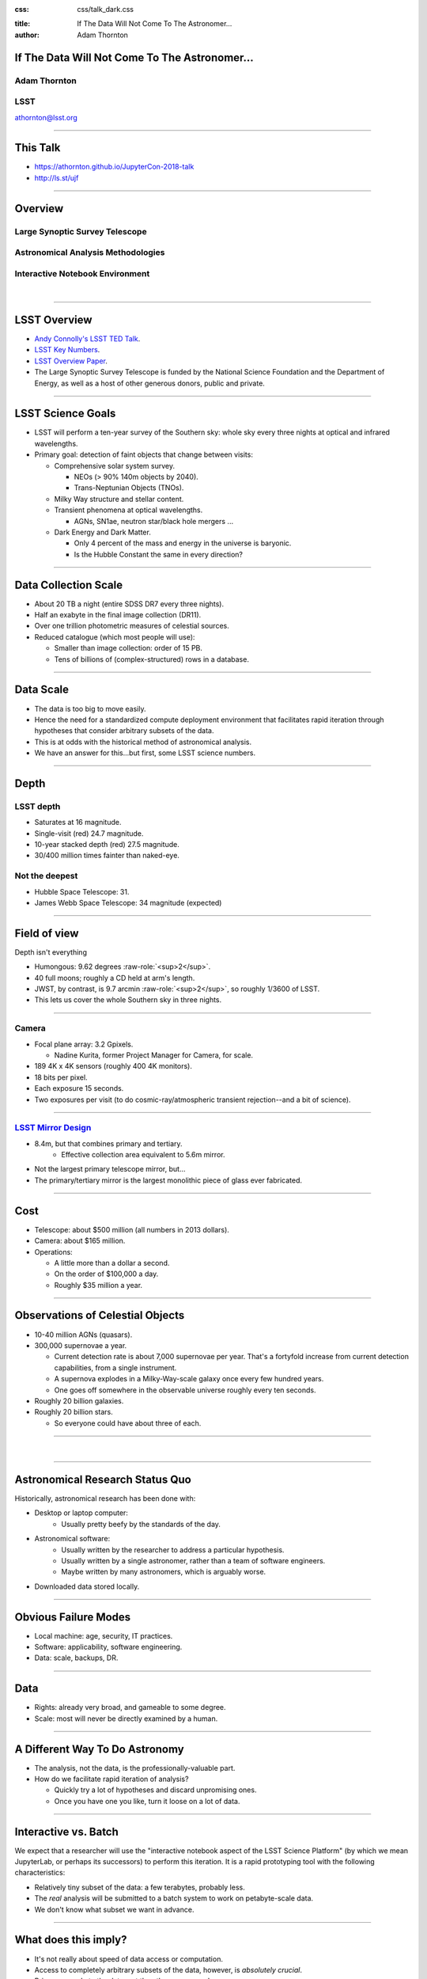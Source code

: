 .. :css: css/talk.css

.. That's the light-background version.

:css: css/talk_dark.css

..  Swap that in if you want the dark-background version

:title: If The Data Will Not Come To The Astronomer...
:author: Adam Thornton

.. role:: raw-role(raw)
    :format: html

If The Data Will Not Come To The Astronomer...
##############################################

Adam Thornton
=============

LSST
====

athornton@lsst.org

.. image:: images/qr.png
  :align: right

----

This Talk
#########

* https://athornton.github.io/JupyterCon-2018-talk
* http://ls.st/ujf

.. image:: images/qr.png
  :align: right

----

Overview
########

Large Synoptic Survey Telescope
===============================

Astronomical Analysis Methodologies
===================================

Interactive Notebook Environment
================================

|

----

LSST Overview
#############

* `Andy Connolly's LSST TED Talk`_.

* `LSST Key Numbers`_.

* `LSST Overview Paper`_.

* The Large Synoptic Survey Telescope is funded by the National Science
  Foundation and the Department of Energy, as well as a host of other
  generous donors, public and private.

.. _Andy Connolly's LSST TED Talk: https://www.ted.com/talks/andrew_connolly_what_s_the_next_window_into_our_universe

.. _LSST Key Numbers: https://confluence.lsstcorp.org/display/LKB/LSST+Key+Numbers

.. _LSST Overview Paper: https://arxiv.org/abs/0805.2366

----

LSST Science Goals
##################

* LSST will perform a ten-year survey of the Southern sky: whole sky
  every three nights at optical and infrared wavelengths.

* Primary goal: detection of faint objects that change between visits:

  * Comprehensive solar system survey.

    * NEOs (> 90% 140m objects by 2040).

    * Trans-Neptunian Objects (TNOs).

  * Milky Way structure and stellar content.

  * Transient phenomena at optical wavelengths.

    * AGNs, SN1ae, neutron star/black hole mergers ...

  * Dark Energy and Dark Matter.

    * Only 4 percent of the mass and energy in the universe is baryonic.

    * Is the Hubble Constant the same in every direction?

----

Data Collection Scale
#####################

* About 20 TB a night (entire SDSS DR7 every three nights).
* Half an exabyte in the final image collection (DR11).
* Over one trillion photometric measures of celestial sources.
* Reduced catalogue (which most people will use):

  * Smaller than image collection: order of 15 PB.
  * Tens of billions of (complex-structured) rows in a database.

----

Data Scale
##########

* The data is too big to move easily.

* Hence the need for a standardized compute deployment environment that
  facilitates rapid iteration through hypotheses that consider arbitrary
  subsets of the data.

* This is at odds with the historical method of astronomical analysis.

* We have an answer for this...but first, some LSST science numbers.

----

Depth
#####

LSST depth
==========
* Saturates at 16 magnitude.
* Single-visit (red) 24.7 magnitude.
* 10-year stacked depth (red) 27.5 magnitude.
* 30/400 million times fainter than naked-eye.

Not the deepest
===============

* Hubble Space Telescope: 31.
* James Webb Space Telescope: 34 magnitude (expected)

----

Field of view
#############

Depth isn't everything

* Humongous: 9.62 degrees :raw-role:`<sup>2</sup>`.

* 40 full moons; roughly a CD held at arm's length.

* JWST, by contrast, is 9.7 arcmin :raw-role:`<sup>2</sup>`, so roughly
  1/3600 of LSST.

* This lets us cover the whole Southern sky in three nights.

.. image:: images/fov.png
  :height: 400px
  :align: center

----

Camera
======

* Focal plane array: 3.2 Gpixels.

  * Nadine Kurita, former Project Manager for Camera, for scale.

* 189 4K x 4K sensors (roughly 400 4K monitors).
* 18 bits per pixel.
* Each exposure 15 seconds.
* Two exposures per visit (to do cosmic-ray/atmospheric transient
  rejection--and a bit of science).

.. image:: images/camera.png
  :height: 400px
  :align: center
  
----

`LSST Mirror Design`_
=====================

* 8.4m, but that combines primary and tertiary.
    * Effective collection area equivalent to 5.6m mirror.
* Not the largest primary telescope mirror, but...
* The primary/tertiary mirror is the largest monolithic piece of glass
  ever fabricated.


.. _LSST Mirror Design: https://www.lsst.org/about/tel-site/mirror

.. image:: images/mirror.gif
  :height: 400px
  :align: center

----

Cost
####

* Telescope: about $500 million (all numbers in 2013 dollars).

* Camera: about $165 million.

* Operations:

  * A little more than a dollar a second.

  * On the order of $100,000 a day.

  * Roughly $35 million a year.

----

Observations of Celestial Objects
#################################
* 10-40 million AGNs (quasars).
* 300,000 supernovae a year.

  * Current detection rate is about 7,000 supernovae per year.  That's a
    fortyfold increase from current detection capabilities, from a
    single instrument.
    
  * A supernova explodes in a Milky-Way-scale galaxy once every few
    hundred years.
    
  * One goes off somewhere in the observable universe roughly every ten
    seconds.
    
* Roughly 20 billion galaxies.
* Roughly 20 billion stars.

  * So everyone could have about three of each.

----

|

----

Astronomical Research Status Quo
################################

Historically, astronomical research has been done with:

* Desktop or laptop computer:
    * Usually pretty beefy by the standards of the day.
* Astronomical software:
    * Usually written by the researcher to address a particular
      hypothesis.
    * Usually written by a single astronomer, rather than a
      team of software engineers.
    * Maybe written by many astronomers, which is arguably worse.
* Downloaded data stored locally.

----

Obvious Failure Modes
#####################

* Local machine: age, security, IT practices.

* Software: applicability, software engineering.

* Data: scale, backups, DR.

----

Data
####

* Rights: already very broad, and gameable to some degree.

* Scale: most will never be directly examined by a human.

----

A Different Way To Do Astronomy
###############################

* The analysis, not the data, is the professionally-valuable part.
* How do we facilitate rapid iteration of analysis?

  * Quickly try a lot of hypotheses and discard unpromising ones.
  * Once you have one you like, turn it loose on a lot of data.

----

Interactive vs. Batch
#####################

We expect that a researcher will use the "interactive notebook aspect of
the LSST Science Platform" (by which we mean JupyterLab, or perhaps its
successors) to perform this iteration.  It is a rapid prototyping tool
with the following characteristics:

* Relatively tiny subset of the data: a few terabytes, probably less.
* The *real* analysis will be submitted to a batch system to work on
  petabyte-scale data.
* We don't know what subset we want in advance.

----

What does this imply?
#####################

* It's not really about speed of data access or computation.
* Access to completely arbitrary subsets of the data, however, is
  *absolutely crucial*.
* Bring your code to the data, not the other way around.

----

What Do We Want?
################

Let's imagine a better world:

* You don't need to spend hours-to-weeks setting up the software
  environment.
* In fact, all that's needed for analysis is a web browser.  Compute and
  data storage happen somewhere else.
* You have a single login to manage your access to the environment.
* You don't need to pick a data subset that will fit on your laptop or
  your desktop NAS.
* The analysis is running on professionally-maintained machines in a
  real datacenter somewhere that it isn't your problem.

----

Community Acceptance
####################

The trickiest design goal is that we cannot make any user's life
significantly worse than the status quo.

Obviously the current system isn't ideal:

* Large, complex, bespoke analysis stack.

* Hugely complicated installation and configuration.

* Enormous amounts of technical debt.

But...it also gets the job done.  The analysis software encodes
literally hundreds, perhaps thousands, of astronomer-years of work on
difficult problems.  It is inherently complex.

We have to please several different groups of users.

----

User Community
##############

Analysis Pipeline Consumers
===========================

We have this one covered.  If you want to use the existing toolset to
analyze collected data, and you're not coming to the project with a lot
of prior experience or actively developing the pipeline software, we're
delivering a far superior way to get your work done than the prior art.

----

User Community
##############

Analysis Pipeline Developers
============================

The LSST stack is big.  No one works on the whole thing.  The way it's
developed is that someone takes a version (either a release version,
approximately every 6 months, or a weekly build) and works on their own
little corner of it in a conda or pip environment.  We must support
that.

----

User Community
##############

Established Astronomers
=======================

The people who have tenure and bring in the grants already have a
workflow that works well for them.  Sure, it's based on FORTRAN IV and
FITS files, but they've gotten really, really good at it.

In practice: you need a Terminal window that gives you shell access to
something that looks like a Unix system.  We mimic a system on which you
have an unprivileged account, which is very familiar to academic users.

There is something of an Uncanny Valley problem here.

----

User Community
##############

Security; generally, Operational Support
========================================

.. image:: images/Dumpsterfire.gif
  :height: 300px
  :align: center


It's a fair cop, but if if we make it look like an existing multi-user
system, where the user doesn't have ``root`` or ``sudo`` within the
container, and has write access only to ``${HOME}`` and scratch space
but not the OS, and furthermore we show that we can completely
characterize the container's contents, it's a much easier sell.

----

The Big Reveal
##############

(Not actually a surprise to anyone at this conference.)

JupyterHub + JupyterLab + Kubernetes
====================================

* JupyterLab: the UX is much better than the classic notebook.
  Multiple panes within a single browser tab, including terminal
  sessions, is a tremendous feature, giving users basically an IDE.
* JupyterHub: the obvious choice for access control and resource
  allocation brokering.  Authenticator and Spawner subclasses let us
  do some really nifty things, which you will see.
* Kubernetes: it clearly won.  Google, Amazon, and Azure all offer
  managed Kubernetes infrastructure.

----

Abstraction and Layering
########################

* Virtualization lets you stop caring about the specifics of your
  hardware.
* Containerization lets you stop caring about managing the
  OS/distribution layer.
* Kubernetes lets you stop caring about managing the inter-component
  networking of your application and container lifecycle management.

----

The Long Bet
############

Kubernetes will save astronomy.

* It's the first time we've had a functional abstraction layer that
  allows you to specify scalable architectural designs.
* This lets you create complex multicomponent applications that will run
  on any suitable cluster, with built-in lifecycle management.
* And because it's modular, you can use best-practice patterns for all
  the infrastructure and only *really* care about managing the analysis
  stack that is your actual application.

----


Modularity
##########

* Separate plumbing from application.
* Provide a clear way to replace the value-added part (for us: the LSST
  Science Pipeline) with your own payload.
* Retain the robust infrastructure with component lifecycle management
  and automated resource allocation.

This lets you both have your cake and eat it.  You get to use whatever
insanely complex analysis framework you want wrapped inside a
general-purpose, self-healing application architecture.

----

Modularity
##########

Replacing the payload is a matter of replacing the JupyterLab container
that is spawned for the user.

Assuming you have an analysis pipeline already, what you need is
conceptually quite simple, and the implementation is not hard.

* A container that will start a JupyterLab server.
* Some way to wrap your analysis pipeline up as a Jupyter kernel.

  * Which, assuming it's in a supported language, is probably `a few
    lines of shell`_.

I would be flabbergasted if this approach were not portable to other
physical sciences and very possibly to other (and very general) analytic
problem spaces. 

.. _a few lines of shell: https://github.com/lsst-sqre/jupyterlabdemo/blob/master/jupyterlab/lsstlaunch.bash

----

Scaling
#######

Step one: Add more nodes to your cluster.  (Or take some away.)

* In a public cloud, this is really, really easy.  Perhaps even
  automated.

Step two: Change the replica counts in your deployments.

* You can turn this into a closed-loop automated system by monitoring
  your load too.

There is no step three.

----

Contributing
############

The Jupyter community is awesome.

JupyterLab is still changing fast:

* Sometimes underdocumented.

* Documentation is not very discoverable.

* Everyone is busy working on their own projects.

* The best way to proceed is to implement something and then wait for
  the gasps of horror from the people who *are* experts, then do what
  they say.

----

|

----

LSST JupyterLab Implementation
##############################

Overview
========

`SQR-018`_ describes the architecture.

The complete implementation is available at `GitHub`_.

.. image:: images/jupyterlab_sp.png
  :height: 400px
  :align: center
  
.. _SQR-018: https://sqr-018.lsst.io/

.. _GitHub: https://github.com/lsst-sqre/jupyterlabdemo

----

Deployment
##########

We have an automated tool for GKE plus DNS at Route53 to deploy.

* Makes it very easy to stand up a new cluster for tutorials or
  meetings.
  
* Can also generate configuration YAML from templates plus environment
  variables, or from a supplied configuration file.  The YAML can
  then be hand-tweaked for, e.g., on-premises deployment at the
  LSST Data Facility.

----

Deployment
##########

While our `GitHub`_ implementation is very nifty, and useful for
reference...don't use it.

Use `Zero To JupyterHub`_ instead.  It uses Helm.

* Not convinced Helm is the future.

* We need something like Helm but with sequencing as well.  Templates
  are the easy part.

* Terraform is intriguing.

----

Problem 1: Authentication
#########################

Authentication is annoying and hard.  Let's outsource it.

* OAuth2 is a thing, and JupyterHub supports it well.

* Our current setup lets us use either GitHub or CILogon with the NCSA
  ID provider (adding other providers and sources is straightforward).

* You do need a public endpoint with a verifiable TLS certificate to do
  the OAuth callback.

* However, this is still way too open: we need authorization as well.

`[login_screenshot] <images/screenshots/cilogon.png>`_

----

Problem 2: Authorization
########################

How do we restrict beyond "has a GitHub/NCSA account"?

Both have concepts of group memberships.

* OAuth2 scopes allow us to attach capabilities to tokens; for instance,
  "enumerate a user's groups."  That's what you need to determine if you
  are in the LSST group.

* Subclass the `OAuth2 authenticator`_ in ``jupyterhub_config.py``.  

.. _OAuth2 authenticator: https://github.com/lsst-sqre/jupyterlabdemo/blob/master/jupyterhub/sample_configs/github/10-authenticator.py

`[auth_screenshot] <images/screenshots/denylist.png>`_

----

Problem 3: Global User Consistency
##################################

GitHub's user account ID fits into a 32-bit value.  Each GitHub
Organization also has an ID.  There are our UID/GID maps.

CILogon + NCSA IDP does something similar.

Now you have globally consistent users and groups.

`[uid_screenshot] <images/screenshots/uid-gids.png>`_

----

Problem 4: Persistent Storage
#############################

We have globally unique UIDs and GIDs.

* We mount ``/home`` and whatever other filesystems we want.

* Data access and sharing immediately collapses to the long-solved
  problem of Unix filesystem access.

* We use NFS, because it's easy.

  * We provision the space and volumes in the cloud, either in k8s or not.
  * We point to an external NFS server at our LDF.
    
* We could eventually be cleverer, but we're still going to make it look
  like a POSIX filesystem to our users.

`[filesystem_screenshot] <images/screenshots/filesystem.png>`_

----

Problem 5: User Access Restriction
##################################

Don't give your users ``sudo``.  Don't even give them passwords.

You already have globally-consistent UID and GIDs.  Use root to
provision user with correct name/UID/GIDs as root at container startup.

Don't start the JupyterLab service as root; start it as the user instead.

You're done.

Users can still override bits of the stack with ``pip install --user``.

* Put something on the options form that lets the user clear
  ``$HOME/.local``.  Trust me on this.

`[sudo_screenshot] <images/screenshots/nosudo.png>`_

----

Problem 6: Auditability and Maintainability
###########################################

It's a container.  You know how you built it (at least if you use
particular package versions, not ``latest``).  It's repeatable and
immutable.

We look for regressions in the stack by creating an `options form`_ that
scans our repository and presents a menu of recent builds.  This also
allows users to choose their risk tolerance.

.. _options form: https://github.com/lsst-sqre/jupyterlabdemo/blob/master/jupyterhub/sample_configs/github/20-spawner.py

`[options_screenshot] <images/screenshots/options.png>`_

----

Problem 7: Startup Time and User Frustration
############################################

Our images are huge and take on the order of 15 minutes to pull.

* "So don't do that."
* Unless your analysis stack is inherently gargantuan...
* ...so we pre-pull them.

Within, say, an hour and a half of building (which is usually in the
middle of the night) each image is available on each node and therefore
starts quickly.

`[prepuller_screenshot] <images/screenshots/prepuller.png>`_

----

Resources
#########

* `Zero To JupyterHub`_.
* `JupyterLab (and Hub) Gitter`_.
* `LSST JupyterLab Implementation`_.

.. _Zero to JupyterHub: https://github.com/jupyterhub/zero-to-jupyterhub-k8s/

.. _JupyterLab (and Hub) Gitter: https://gitter.im/jupyterlab/jupyterlab

.. _LSST JupyterLab Implementation: https://github.com/lsst-sqre/jupyterlabdemo

----

This Talk
#########

* https://athornton.github.io/JupyterCon-2018-talk
* http://ls.st/ujf

.. image:: images/qr.png
  :align: right

----

Live Demo
#########

|

----

Questions
#########
